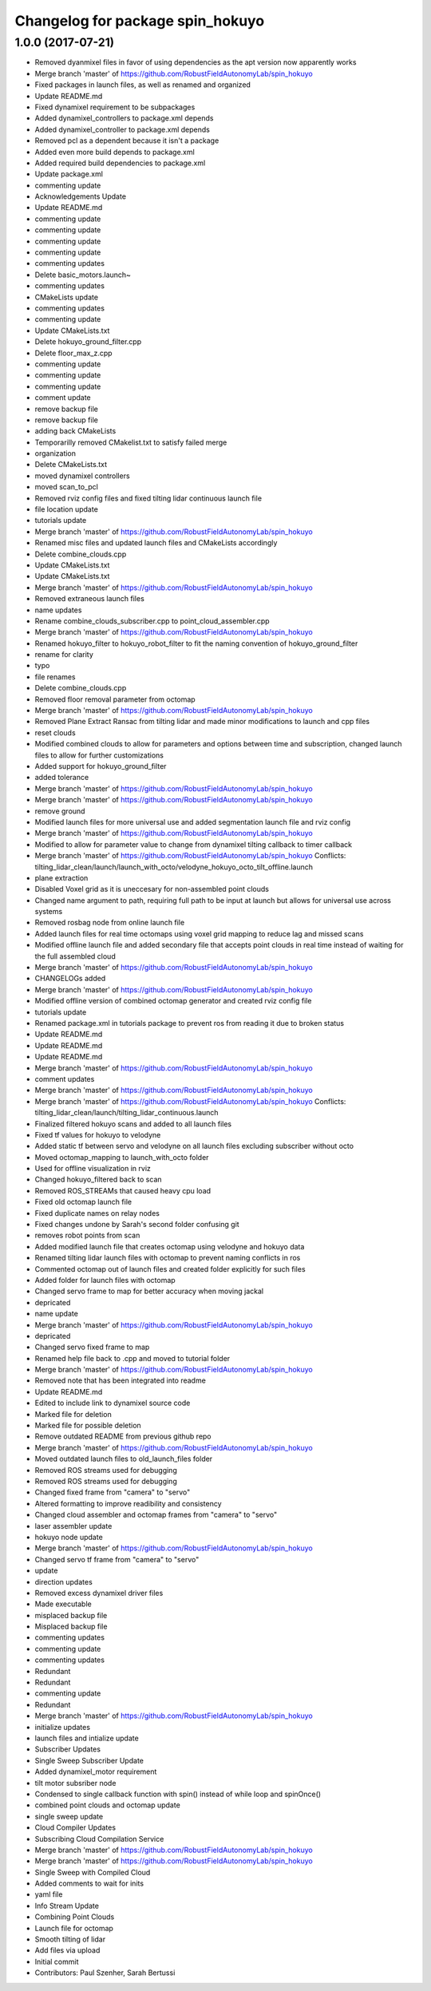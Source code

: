 ^^^^^^^^^^^^^^^^^^^^^^^^^^^^^^^^^
Changelog for package spin_hokuyo
^^^^^^^^^^^^^^^^^^^^^^^^^^^^^^^^^

1.0.0 (2017-07-21)
------------------
* Removed dyanmixel files in favor of using dependencies as the apt version now apparently works
* Merge branch 'master' of https://github.com/RobustFieldAutonomyLab/spin_hokuyo
* Fixed packages in launch files, as well as renamed and organized
* Update README.md
* Fixed dynamixel requirement to be subpackages
* Added dynamixel_controllers to package.xml depends
* Added dynamixel_controller to package.xml depends
* Removed pcl as a dependent because it isn't a package
* Added even more build depends to package.xml
* Added required build dependencies to package.xml
* Update package.xml
* commenting update
* Acknowledgements Update
* Update README.md
* commenting update
* commenting update
* commenting update
* commenting update
* commenting updates
* Delete basic_motors.launch~
* commenting updates
* CMakeLists update
* commenting updates
* commenting update
* Update CMakeLists.txt
* Delete hokuyo_ground_filter.cpp
* Delete floor_max_z.cpp
* commenting update
* commenting update
* commenting update
* comment update
* remove backup file
* remove backup file
* adding back CMakeLists
* Temporarilly removed CMakelist.txt to satisfy failed merge
* organization
* Delete CMakeLists.txt
* moved dynamixel controllers
* moved scan_to_pcl
* Removed rviz config files and fixed tilting lidar continuous launch file
* file location update
* tutorials update
* Merge branch 'master' of https://github.com/RobustFieldAutonomyLab/spin_hokuyo
* Renamed misc files and updated launch files and CMakeLists accordingly
* Delete combine_clouds.cpp
* Update CMakeLists.txt
* Update CMakeLists.txt
* Merge branch 'master' of https://github.com/RobustFieldAutonomyLab/spin_hokuyo
* Removed extraneous launch files
* name updates
* Rename combine_clouds_subscriber.cpp to point_cloud_assembler.cpp
* Merge branch 'master' of https://github.com/RobustFieldAutonomyLab/spin_hokuyo
* Renamed hokuyo_filter to hokuyo_robot_filter to fit the naming convention of hokuyo_ground_filter
* rename for clarity
* typo
* file renames
* Delete combine_clouds.cpp
* Removed floor removal parameter from octomap
* Merge branch 'master' of https://github.com/RobustFieldAutonomyLab/spin_hokuyo
* Removed Plane Extract Ransac from tilting lidar and made minor modifications to launch and cpp files
* reset clouds
* Modified combined clouds to allow for parameters and options between time and subscription, changed launch files to allow for further customizations
* Added support for hokuyo_ground_filter
* added tolerance
* Merge branch 'master' of https://github.com/RobustFieldAutonomyLab/spin_hokuyo
* Merge branch 'master' of https://github.com/RobustFieldAutonomyLab/spin_hokuyo
* remove ground
* Modified launch files for more universal use and added segmentation launch file and rviz config
* Merge branch 'master' of https://github.com/RobustFieldAutonomyLab/spin_hokuyo
* Modified to allow for parameter value to change from dynamixel tilting callback to timer callback
* Merge branch 'master' of https://github.com/RobustFieldAutonomyLab/spin_hokuyo
  Conflicts:
  tilting_lidar_clean/launch/launch_with_octo/velodyne_hokuyo_octo_tilt_offline.launch
* plane extraction
* Disabled Voxel grid as it is uneccesary for non-assembled point clouds
* Changed name argument to path, requiring full path to be input at launch but allows for universal use across systems
* Removed rosbag node from online launch file
* Added launch files for real time octomaps using voxel grid mapping to reduce lag and missed scans
* Modified offline launch file and added secondary file that accepts point clouds in real time instead of waiting for the full assembled cloud
* Merge branch 'master' of https://github.com/RobustFieldAutonomyLab/spin_hokuyo
* CHANGELOGs added
* Merge branch 'master' of https://github.com/RobustFieldAutonomyLab/spin_hokuyo
* Modified offline version of combined octomap generator and created rviz config file
* tutorials update
* Renamed package.xml in tutorials package to prevent ros from reading it due to broken status
* Update README.md
* Update README.md
* Update README.md
* Merge branch 'master' of https://github.com/RobustFieldAutonomyLab/spin_hokuyo
* comment updates
* Merge branch 'master' of https://github.com/RobustFieldAutonomyLab/spin_hokuyo
* Merge branch 'master' of https://github.com/RobustFieldAutonomyLab/spin_hokuyo
  Conflicts:
  tilting_lidar_clean/launch/tilting_lidar_continuous.launch
* Finalized filtered hokuyo scans and added to all launch files
* Fixed tf values for hokuyo to velodyne
* Added static tf between servo and velodyne on all launch files excluding subscriber without octo
* Moved octomap_mapping to launch_with_octo folder
* Used for offline visualization in rviz
* Changed hokuyo_filtered back to scan
* Removed ROS_STREAMs that caused heavy cpu load
* Fixed old octomap launch file
* Fixed duplicate names on relay nodes
* Fixed changes undone by Sarah's second folder confusing git
* removes robot points from scan
* Added modified launch file that creates octomap using velodyne and hokuyo data
* Renamed tilting lidar launch files with octomap to prevent naming conflicts in ros
* Commented octomap out of launch files and created folder explicitly for such files
* Added folder for launch files with octomap
* Changed servo frame to map for better accuracy when moving jackal
* depricated
* name update
* Merge branch 'master' of https://github.com/RobustFieldAutonomyLab/spin_hokuyo
* depricated
* Changed servo fixed frame to map
* Renamed help file back to .cpp and moved to tutorial folder
* Merge branch 'master' of https://github.com/RobustFieldAutonomyLab/spin_hokuyo
* Removed note that has been integrated into readme
* Update README.md
* Edited to include link to dynamixel source code
* Marked file for deletion
* Marked file for possible deletion
* Remove outdated README from previous github repo
* Merge branch 'master' of https://github.com/RobustFieldAutonomyLab/spin_hokuyo
* Moved outdated launch files to old_launch_files folder
* Removed ROS streams used for debugging
* Removed ROS streams used for debugging
* Changed fixed frame from "camera" to "servo"
* Altered formatting to improve readibility and consistency
* Changed cloud assembler and octomap frames from "camera" to "servo"
* laser assembler update
* hokuyo node update
* Merge branch 'master' of https://github.com/RobustFieldAutonomyLab/spin_hokuyo
* Changed servo tf frame from "camera" to "servo"
* update
* direction updates
* Removed excess dynamixel driver files
* Made executable
* misplaced backup file
* Misplaced backup file
* commenting updates
* commenting update
* commenting updates
* Redundant
* Redundant
* commenting update
* Redundant
* Merge branch 'master' of https://github.com/RobustFieldAutonomyLab/spin_hokuyo
* initialize updates
* launch files and intialize update
* Subscriber Updates
* Single Sweep Subscriber Update
* Added dynamixel_motor requirement
* tilt motor subsriber node
* Condensed to single callback function with spin() instead of while loop and spinOnce()
* combined point clouds and octomap update
* single sweep update
* Cloud Compiler Updates
* Subscribing Cloud Compilation Service
* Merge branch 'master' of https://github.com/RobustFieldAutonomyLab/spin_hokuyo
* Merge branch 'master' of https://github.com/RobustFieldAutonomyLab/spin_hokuyo
* Single Sweep with Compiled Cloud
* Added comments to wait for inits
* yaml file
* Info Stream Update
* Combining Point Clouds
* Launch file for octomap
* Smooth tilting of lidar
* Add files via upload
* Initial commit
* Contributors: Paul Szenher, Sarah Bertussi

